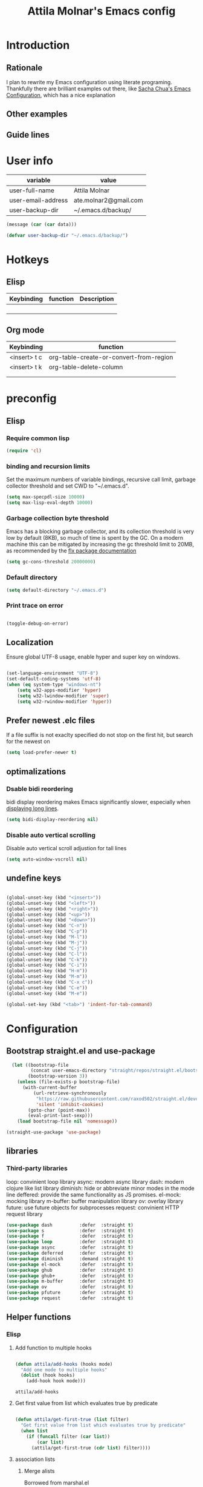 #+TITLE: Attila Molnar's Emacs config
#+OPTIONS: toc:4 h:4
#+STARTUP overview 

* Introduction
** Rationale
I plan to rewrite my Emacs configuration using literate programing. Thankfully there are brilliant examples out there, like [[http://pages.sachachua.com/.emacs.d/Sacha.html#babel-init][Sacha Chua's Emacs Configuration]], which has a nice explanation 
** Other examples
** Guide lines
* User info

#+NAME: user-info
| variable           | value                 |
|--------------------+-----------------------|
| user-full-name     | Attila Molnar         |
| user-email-address | ate.molnar2@gmail.com |
| user-backup-dir    | ~/.emacs.d/backup/    |

#+begin_src emacs-lisp :tangle yes :var data=user-info
	(message (car (car data)))
#+end_src

#+RESULTS:
: user-full-name

#+begin_src emacs-lisp :tangle yes  
  (defvar user-backup-dir "~/.emacs.d/backup/")
#+end_src

#+RESULTS:
: user-backup-dir

* Hotkeys
** Elisp
#+NAME: elisp-mode-hotkeys
| Keybinding | function | Description |
|------------+----------+-------------|
|            |          |             |
|            |          |             |
|            |          |             |
|            |          |             |

** Org mode

#+NAME: org-mode-hotkeys
| Keybinding   | function                                |
|--------------+-----------------------------------------|
| <insert> t c | org-table-create-or-convert-from-region |
| <insert> t k | org-table-delete-column                 |
|              |                                         |
|--------------+-----------------------------------------|
|              |                                         |

* preconfig
** Elisp
*** Require common lisp

#+begin_src emacs-lisp :tangle yes  
    (require 'cl)
#+end_src

*** binding and recursion limits
Set the maximum numbers of variable bindings, recursive call limit, garbage collector threshold and set CWD to "~/.emacs.d".

#+begin_src emacs-lisp :tangle yes 
  (setq max-specpdl-size 10000)
  (setq max-lisp-eval-depth 10000)
#+end_src

*** Garbage collection byte threshold
		 
Emacs has a blocking garbage collector, and its collection threshold is very low by default (8KB), so much of time is spent by the GC. On a modern machine this can be mitigated by increasing the gc threshold limit to 20MB, as recommended by the [[https://github.com/lewang/flx][flx package documentation]]

#+begin_src emacs-lisp :tangle yes  
  (setq gc-cons-threshold 20000000)
#+end_src

*** Default directory

#+begin_src emacs-lisp :tangle yes  
  (setq default-directory "~/.emacs.d")
#+end_src

*** Print trace on error

#+begin_src emacs-lisp :tangle yes  

  (toggle-debug-on-error)

#+end_src

** Localization

Ensure global UTF-8 usage, enable hyper and super key on windows. 

#+begin_src emacs-lisp :tangle yes  

	(set-language-environment "UTF-8")
	(set-default-coding-systems 'utf-8)
	(when (eq system-type "windows-nt")
		(setq w32-apps-modifier 'hyper)
		(setq w32-lwindow-modifier 'super)
		(setq w32-rwindow-modifier 'hyper))

#+end_src

#+RESULTS:

** Prefer newest .elc files

If a file suffix is not exaclty specified do not stop on the first hit, but search for the newest on

#+begin_src emacs-lisp :tangle yes  
(setq load-prefer-newer t)
#+end_src

** optimalizations
*** Dsable bidi reordering
bidi display reordering makes Emacs significantly slower, especially when [[http://emacs.stackexchange.com/questions/598/how-do-i-prevent-extremely-long-lines-making-emacs-slow][displaying long lines]].

#+begin_src emacs-lisp :tangle yes  
  (setq bidi-display-reordering nil)
#+end_src

*** Disable auto vertical scrolling
Disable auto vertical scroll adjustion for tall lines

#+begin_src emacs-lisp :tangle yes  
  (setq auto-window-vscroll nil)
#+end_src

** undefine keys

#+begin_src emacs-lisp :tangle yes  

	(global-unset-key (kbd "<insert>"))
	(global-unset-key (kbd "<left>"))
	(global-unset-key (kbd "<right>"))
	(global-unset-key (kbd "<up>"))
	(global-unset-key (kbd "<down>"))
	(global-unset-key (kbd "C-n"))
	(global-unset-key (kbd "C-p"))
	(global-unset-key (kbd "M-l"))
	(global-unset-key (kbd "M-j"))
	(global-unset-key (kbd "C-j"))
	(global-unset-key (kbd "C-l"))
	(global-unset-key (kbd "C-k"))
	(global-unset-key (kbd "C-i"))
	(global-unset-key (kbd "H-m"))
	(global-unset-key (kbd "M-m"))
	(global-unset-key (kbd "C-x c"))
	(global-unset-key (kbd "C-e"))
	(global-unset-key (kbd "M-e"))

	(global-set-key (kbd "<tab>") 'indent-for-tab-command)

#+end_src

#+RESULTS:

* Configuration
:PROPERTIES:
:CUSTOM_ID: babel-init
:END:      
	<<babel-init>>

** Bootstrap straight.el and use-package

#+begin_src emacs-lisp :tangle yes 
  (let ((bootstrap-file
         (concat user-emacs-directory "straight/repos/straight.el/bootstrap.el"))
        (bootstrap-version 3))
    (unless (file-exists-p bootstrap-file)
      (with-current-buffer
          (url-retrieve-synchronously
           "https://raw.githubusercontent.com/raxod502/straight.el/develop/install.el"
           'silent 'inhibit-cookies)
        (goto-char (point-max))
        (eval-print-last-sexp)))
    (load bootstrap-file nil 'nomessage))

(straight-use-package 'use-package)
#+end_src

#+RESULTS:
: t

** libraries
*** Third-party libraries

loop: convinient loop library
async: modern async library
dash: modern clojure like list library
diminish: hide or abbreviate minor modes in the mode line
deffered: provide the same functionality as JS promises.
el-mock: mocking library
m-buffer: buffer manipulation library
ov: overlay library
future: use future objects for subprocesses
request: convinient HTTP request library

#+begin_src emacs-lisp :tangle yes
  (use-package dash          :defer  :straight t)
  (use-package s             :defer  :straight t)
  (use-package f             :defer  :straight t)
  (use-package loop          :defer  :straight t)
  (use-package async         :defer  :straight t)
  (use-package deferred      :defer  :straight t)
  (use-package diminish      :demand :straight t) 
  (use-package el-mock       :defer  :straight t)
  (use-package ghub          :defer  :straight t)
  (use-package ghub+         :defer  :straight t)
  (use-package m-buffer      :defer  :straight t)
  (use-package ov            :defer  :straight t)
  (use-package pfuture       :defer  :straight t)
  (use-package request       :defer  :straight t)
#+end_src

#+RESULTS:

** Helper functions
*** Elisp
**** Add function to multiple hooks

 #+begin_src emacs-lisp :tangle yes
 
   (defun attila/add-hooks (hooks mode)
     "Add one mode to multiple hooks"
     (dolist (hook hooks)
       (add-hook hook mode)))

 #+end_src

 #+RESULTS:
 : attila/add-hooks

**** Get first value from list which evaluates true by predicate

 #+begin_src emacs-lisp :tangle yes  

   (defun attila/get-first-true (list filter)
     "Get first value from list which evaluates true by predicate"
     (when list
       (if (funcall filter (car list))
           (car list)
         (attila/get-first-true (cdr list) filter))))

 #+end_src

**** association lists
***** Merge alists

Borrowed from marshal.el

#+begin_src emacs-lisp :tangle yes 

	(defun attila/alist-merge (alist1 alist2 &optional append)
		(let ((res alist1))
			(if alist2
					(let* ((pair (car alist2))
								 (x (car pair))
								 (y (cdr pair)))
						(marshal--alist-merge
						 (marshal--alist-add alist1 x y append)
						 (cdr alist2)))
				alist1)))

#+end_src

#+RESULTS:
: attila/alist-merge

*** UX
**** Smart line beginnig
#+begin_src emacs-lisp :tangle yes  
  (defun attila-smart-move-beginning-of-line (arg)
    "Move point back to indentation of beginning of line.

  Move point to the first non-whitespace character on this line.
  If point is already there, move to the beginning of the line.
  Effectively toggle between the first non-whitespace character and
  the beginning of the line.

  If ARG is not nil or 1, move forward ARG - 1 lines first.  If
  point reaches the beginning or end of the buffer, stop there."
    (interactive "^p")
    (setq arg (or arg 1))

    ;; Move lines first
    (when (/= arg 1)
      (let ((line-move-visual nil))
        (forward-line (1- arg))))

    (let ((orig-point (point)))
      (back-to-indentation)
      (when (= orig-point (point))
        (move-beginning-of-line 1))))
#+end_src

**** Smart rename

Rename buffer or file and buffer if it is already saved.

#+begin_src emacs-lisp :tangle yes

	(defun attila/smart-rename-buffer-file (new-name)
		"Renames both current buffer and file (if saved) it's visiting to NEW-NAME."
		(interactive (list (read-string "New Name: " (buffer-name))))
		(let ((name (buffer-name))
					(filename (buffer-file-name)))
			(if (get-buffer new-name)
					(message "A buffer named '%s' already exists!" new-name)
				(progn
					(when (file-exists-p filename)
						(rename-file filename new-name 1))
					(rename-buffer new-name)
					(set-visited-file-name new-name)
					(set-buffer-modified-p nil)))))

#+end_src

#+RESULTS:
: attila/smart-rename-buffer-file

**** Cut lines

#+begin_src emacs-lisp :tangle yes

	(defun attila/line-cut (prefix-arg)
		"Cut active line"
		(interactive (list current-prefix-arg))
		(let ((line-num (if prefix-arg prefix-arg 1))
					(counter 0))
			(while (< counter line-num)
				(setq counter (+ 1 counter))
				(kill-region (line-beginning-position) (line-end-position))
				(delete-forward-char 1 nil))))


	(global-set-key (kbd "<insert> l d") 'attila/line-cut)


	(defun my/test (prefix-arg)
		(interactive (list current-prefix-arg))
		(message prefix-arg))


	;;;
	;;;
	;;
	;;

#+end_src
**** Multiply line above/below

#+begin_src emacs-lisp :tangle yes

		(defun attila/line-duplicate-below ()
			"Duplicate active line"
			(interactive)
			;; insertion = newline + active line
			(let ((insertion (concat "\n" (buffer-substring (line-beginning-position) (line-end-position)))))
				(end-of-line)
				(insert insertion)
				;; Indent (tab) command in certain modes with automatic indention will lead to right identation
				;; Doing it at the end of the line will not cause any harm in others modes, expect in the ones
				;; where multiple identation levels carry differen meanings (python, yaml etc...)
				;; which is still a TODO task;
				(end-of-line)
				(indent-for-tab-command)))

		(defun attila/line-duplicate-above ()
			"Duplicate active line above"
			(interactive)
			;; insertion = newline + active line
			(let ((insertion (concat (buffer-substring (line-beginning-position) (line-end-position)))))
				(beginning-of-line)
				(insert "\n")
				(forward-line -1)
				(insert insertion)
				;; Indent (tab) command in certain modes with automatic indention will lead to right identation
				;; Doing it at the end of the line will not cause any harm in others modes, expect in the ones
				;; where multiple identation levels carry differen meanings (python, yaml etc...)
				;; which is still a TODO task;
				(end-of-line)
				(indent-for-tab-command)))

#+end_src
** Appearance
*** Layout

#+begin_src emacs-lisp :tangle yes
(tool-bar-mode -1)
(menu-bar-mode -1)
(scroll-bar-mode -1)
#+end_src

*** Theme and font
#+begin_src emacs-lisp :tangle yes
  (use-package monokai-theme
    :demand t
    :straight t)

(when (window-system)
		(set-default-font "Fira Code"))
#+end_src

#+RESULTS:
		
*** Parenthesis

Highlight parentheses at point and its pair. Use rainbow colors for the different nesting levels of parenthesis.

#+begin_src emacs-lisp :tangle yes 
(show-paren-mode 1)

(use-package rainbow-delimiters
  :straight t
	:config
	;; Enable it in all programing modes
	(add-hook 'prog-mode-hook 'rainbow-delimiters-mode)
	;; Set colors to travel through the VIS spectrum from red to blue
	'(rainbow-delimiters-depth-1-face ((t (:foreground "light slate blue"))))
	'(rainbow-delimiters-depth-2-face ((t (:foreground "cyan"))))
	'(rainbow-delimiters-depth-3-face ((t (:foreground "lime green"))))
	'(rainbow-delimiters-depth-4-face ((t (:foreground "yellow green"))))
	'(rainbow-delimiters-depth-5-face ((t (:foreground "yellow"))))
	'(rainbow-delimiters-depth-6-face ((t (:foreground "goldenrod"))))
	'(rainbow-delimiters-depth-7-face ((t (:foreground "dark orange"))))
	'(rainbow-delimiters-depth-8-face ((t (:foreground "orange red"))))
	'(rainbow-delimiters-depth-9-face ((t (:foreground "red2")))))
#+end_src

*** Colorize strings, which represent colors

#+begin_src emacs-lisp :tangle yes  
  (use-package rainbow-mode
    :demand t
    :straight t
    :config
    (attila/add-hooks
     '(stylus-mode-hook
       less-css-mode-hook
       css-mode-hook)
     (lambda () (rainbow-mode))))
#+end_src

#+RESULTS:
: t

*** Colorize compilation buffer

#+begin_src emacs-lisp :tangle yes 
(require 'ansi-color)

(defun colorize-compilation-buffer ()
	(toggle-read-only)
	(ansi-color-apply-on-region compilation-filter-start (point))
	(toggle-read-only))

(add-hook 'compilation-filter-hook 'colorize-compilation-buffer)
#+end_src

*** Highlight point on window scroll

#+begin_src emacs-lisp :tangle yes  

  (use-package beacon
    :straight t
    :demand t
    :config
    (beacon-mode 1)
    (setq beacon-blink-duration 0.05)
    (setq beacon-color "#a6e22e")
    (setq beacon-blink-when-window-scrolls nil))

#+end_src

#+RESULTS:
: t

*** Highlight  page intersection on scrolling

#+begin_src emacs-lisp :tangle yes  

  (use-package highlight-context-line
    :straight t
    :config
    (highlight-context-line-mode))

#+end_src

*** Smooth scrolling

#+begin_src emacs-lisp :tangle yes

	(use-package sublimity
		:straight t
		:config
		(require 'sublimity-scroll)
		(sublimity-mode 1))

#+end_src
*** Visual line wrapping 

#+begin_src emacs-lisp :tangle yes  

  (attila/add-hooks
   '(Man-mode-hook
     org-mode-hook
     markdown-mode-hook)
   (lambda ()
     (visual-line-mode)))  

#+end_src

#+RESULTS:

*** Indentation adaptive visal line wraping

#+begin_src emacs-lisp :tangle yes  

	(use-package adaptive-wrap
		:straight t
		:diminish adaptive-wrap-prefix-mode
		:defer t
		:init
		(attila/add-hooks
		 '(prog-mode-hook
			 text-mode-hook)
		 'my-adaptive-wrap-autoload)
		:commands
		my-adaptive-wrap-autoload
		:config
		(defun my-adaptive-wrap-autoload ()
			(adaptive-wrap-prefix-mode t)))

#+end_src

#+RESULTS:
: t

** Behavior
*** Store costumization in a separate file

Much better than tainting the =init.el= file.

#+begin_src emacs-lisp :tangle yes

	(setq custom-file "~/.emacs.d/custom-options.el")

#+end_src

#+RESULTS:
: ~/.emacs.d/custom-options.el

*** Universal argument

#+begin_src emacs-lisp :tangle yes

	(define-key global-map (kbd "H-n") 'universal-argument)
	(define-key universal-argument-map (kbd "C-u") nil)
	(define-key universal-argument-map (kbd "H-n") 'universal-argument-more)
	(define-key global-map (kbd "C-u") 'kill-whole-line)
	(eval-after-load 'evil-maps
		'(progn
			 (define-key evil-motion-state-map (kbd "H-n") nil)
			 (define-key evil-motion-state-map (kbd "C-u") 'evil-scroll-up)))

#+end_src
*** Helm
**** Helm core
#+begin_src emacs-lisp :tangle yes  

	(use-package helm
		:straight t
		:diminish helm-mode
		:config
		(require 'helm-config)
		(require 'helm-sys)
		(setq enable-recursive-minibuffers t)
		;; make helm adapt to my choices
		(helm-adaptive-mode)
		;; Make helm use the active window for interaction
		(setq
		 ;; Open helm buffer in current winsow
		 helm-split-window-in-side-p           t
		 ;; cylcle throught helm results
		 helm-move-to-line-cycle-in-source     t
		 ;; search for library in `require' and `declare-function' sexp.
		 helm-ff-search-library-in-sexp        t
																					; scroll 8 lines other window using M-<next>/M-<prior>
		 helm-scroll-amount                    8
		 ;; simultanusly displayed candiate limit
		 helm-candidate-number-limit 100
		 ;; delay to update candidate list 
		 helm-input-idle-delay 0.1
		 ;; Use the recent file, when finding files
		 helm-ff-file-name-history-use-recentf t)
		(helm-mode 1)

		;; Use helm for file finding
		(global-unset-key (kbd "C-x C-f"))
		;; make sure C-h is no longer a prefix key inside a helm buffer
		(define-key helm-map (kbd "C-h") nil)
		:bind
		(
		 ("<insert> x f" . helm-find-files)
		 ("<insert> x d" . dired)
		 ("<insert> b b" . switch-to-buffer)
		 ;; Use helm for command prompt
		 ("M-x" . helm-M-x)
		 ("<insert> <insert>" . helm-M-x)
		 ;; Use helm-buffers-list instead of default helm buffer lister
		 ("s-x b" . helm-buffers-list)
		 ;; get the list of the bookmarks (C-x r m for saving bookmarks)
		 ("C-c p j" . helm-bookmarks)
		 ;; More easier way to acces Emacs's internal "clipboard"
		 ("<insert> i h" . helm-show-kill-ring) ;; as clipboard history
		 ;; Use helm with isearch
		 ("<insert> s s" . helm-occur)
		 ;; resume to previous search
		 ("<insert> s r" . helm-resume)
		 ;; Show kill-ring
		 ("<insert> i h" . helm-show-kill-ring)
		 ;; helm-ls-git
		 ("C-<f6>" . helm-browse-project)
		 ;; helm imenu
		 ("<insert> s i" . helm-imenu)
		 ;; helm-c-source-yasnippet
		 ("<insert> e e" . helm-yas-complete)
		 ("<insert> e f" . helm-yas-visit-snippet-file)
		 ("<insert> e r" . helm-yas-create-snippet-on-region)
		 ;; helm top
		 ("<insert> 2 t o" . helm-top)
		 ("C-x c C-t" . helm-tramp )
		 ;; helm locate
		 ("<insert> s l" . helm-locate)
		 ;; show killring
		 ("<insert> q" . helm-show-kill-ring)
		 ;; helm help
		 ("<insert> h w" . helm-man-woman)
		 ("<insert> h i e" . helm-info-elisp)
		 ("<insert> h i m" . helm-info-magit)
		 ("<insert> h i z" . helm-info-zsh)
		 ("<insert> h e a" . helm-apropos)
		 ("<insert> h e f" . describe-function)
		 ("<insert> h e k" . describe-key-briefly)
		 ("<insert> h e m" . describe-mode)
		 ;; ??? 
		 ("<C-kp-4>" . sm/toggle-showcss)
		 ("<insert> i c" . helm-colors))
		:bind
		(:map helm-map
					("<insert> j j" . helm-select-action)
					("<insert> r" . helm-ff-run-find-file-as-root)
					("<insert> d d" . dired-find-file)
					("<insert> d o" . dired-find-file) 
					("C-k" . helm-next-line) 
					("C-i" . helm-previous-line)
					("C-j" . helm-execute-persistent-action)
					)
		(:map helm-find-files-map
					("C-j" . helm-find-files-up-one-level)
					("C-l" . helm-execute-persistent-action))
		(:map helm-top-map
					("<insert> j c" . helm-top-run-sort-by-cpu)
					("<insert> j m" . helm-top-run-sort-by-mem)
					("<insert> j k" . 'helm-top-run-sort-by-com)
					("<insert> j u" . 'helm-top-run-sort-by-user)
					))

#+end_src

#+RESULTS:
: helm-top-run-sort-by-user

**** Helm projectile

#+begin_src emacs-lisp :tangle yes  

  (use-package projectile
    :straight t
    :diminish projectile-mode "pro"
    :config
    (use-package helm-projectile
      :straight t
      :config
      (helm-projectile-on))
    (projectile-global-mode)
    (setq projectile-globally-ignored-directories
          (append '(
                    "out"
                    "target"
                    "venv"
                    "node_modules"
                    ) ))
    (setq projectile-known-projects-file "~/.emacs.d/projectile-bookmarks.eld")
    (setq projectile-enable-caching t)
    (use-package helm-ag :straight t)
    :bind
    ("<insert> p p" . helm-projectile-switch-project)
    ("<insert> p +" . projectile-add-known-project)
    ("<insert> p -" . projectile-remove-known-project)
    ("<insert> p f" . helm-projectile-find-file)
    ("<insert> p b" . helm-projectile-switch-to-buffer)
    ("<insert> p i" . projectile-invalidate-cache)
    ;; Extreamly fast mehotd search in all recent project files.
    ("<insert> p a" . helm-projectile-ag)
    ("<insert> s p" . helm-projectile-ag)
    ("<insert> x p" . projectile-save-project-buffers)
    ;; Very slow, when many project is present.
    ("<insert> p g" . helm-projectile-find-file-in-known-projects)
    ;; Project level replace, what can go wrong?
    ("<insert> p r t" . projectile-replace)
    ("<insert> p r r" . projectile-replace-regexp))

#+end_src

#+RESULTS:
: projectile-replace-regexp

**** helm swoop

*** GUI interaction
**** Basic control

#+begin_src emacs-lisp :tangle yes

  (global-set-key (kbd "<insert> <escape>") 'save-buffers-kill-terminal)
  (global-set-key (kbd "<insert> x x") 'save-buffer)

#+end_src
**** Prevent backgrounding

#+begin_src emacs-lisp :tangle yes

  (when (display-graphic-p)
    (progn
      (global-unset-key (kbd "C-z"))
      (global-unset-key (kbd "C-x C-z"))))  

#+end_src

**** buffer operations

#+begin_src emacs-lisp :tangle yes

	(global-set-key (kbd "<insert> b K") 'kill-matching-buffers)
	(global-set-key (kbd "<insert> b r") 'attila/smart-rename-buffer-file)
	(global-set-key (kbd "<insert> r t") 'query-replace)
	(global-set-key (kbd "<insert> b k") 'kill-buffer)
	(global-set-key (kbd "<insert> x a") 'save-some-buffers)
	(global-set-key (kbd "<insert> x o") 'find-file-read-only)
	(global-set-key (kbd "<insert> <escape>") 'save-buffers-kill-terminal)
	(global-set-key (kbd "<insert> x x") 'save-buffer)
	(global-set-key (kbd "<insert> SPC SPC") 'set-mark-command)

#+end_src

#+RESULTS:
: set-mark-command

*** Navigation
**** Switch&rotate windows, switch frames
#+begin_src emacs-lisp :tangle yes  

  (defun rotate-windows (arg)
    "Rotate your windows; use the prefix argument to rotate the other direction"
    (interactive "P")
    (if (not (> (count-windows) 1))
        (message "You can't rotate a single window!")
      (let* ((rotate-times (prefix-numeric-value arg))
             (direction (if (or (< rotate-times 0) (equal arg '(4)))
                            'reverse 'identity)))
        (dotimes (_ (abs rotate-times))
          (dotimes (i (- (count-windows) 1))
            (let* ((w1 (elt (funcall direction (window-list)) i))
                   (w2 (elt (funcall direction (window-list)) (+ i 1)))
                   (b1 (window-buffer w1))
                   (b2 (window-buffer w2))
                   (s1 (window-start w1))
                   (s2 (window-start w2))
                   (p1 (window-point w1))
                   (p2 (window-point w2)))
              (set-window-buffer-start-and-point w1 b2 s2 p2)
              (set-window-buffer-start-and-point w2 b1 s1 p1)))))))

  (global-set-key (kbd "M-o") 'rotate-windows)
  (global-set-key (kbd "H-o") 'other-window)
  (global-set-key (kbd "C-o") 'other-frame)

#+end_src

**** Move chars and lines
		 
#+begin_src emacs-lisp :tangle yes  
  (global-set-key (kbd "H-j") 'backward-char)
  (global-set-key (kbd "H-l") 'forward-char)
  (global-set-key (kbd "H-k") 'next-line)
  (global-set-key (kbd "H-i") 'previous-line)
#+end_src

**** Scroll up/down move subwords

#+begin_src emacs-lisp :tangle  yes

  (global-set-key (kbd "M-i") 'scroll-down-command)
  (global-set-key (kbd "M-k") 'scroll-up-command)
  (global-set-key (kbd "M-l") 'forward-word)
  (global-set-key (kbd "M-j") 'backward-word)

#+end_src

**** subword jumps

#+begin_src emacs-lisp :tangle yes  
  (attila/add-hooks
   '(js-mode-hook
     clojure-mode-hook
     python-mode-hook
     java-mode-hook
     c-mode-hook
     haskell-mode-hook
     jade-mode-hook
     elm-mode-hook
     julia-mode-hook
     stylus-mode-hook)
   'subword-mode)
#+end_src

**** Beginning of line and buffer

#+begin_src emacs-lisp :tangle yes
	(global-set-key (kbd "H-M-j") 'attila-smart-move-beginning-of-line)
	(global-set-key (kbd "H-M-l") 'move-end-of-line)
	(global-set-key (kbd "C-i") 'beginning-of-buffer)
	(global-set-key (kbd "C-k") 'end-of-buffer)
#+end_src

#+RESULTS:
: end-of-buffer

**** Jump to char char-pair or line

I use key-chords to invoke avy functions

#+begin_src emacs-lisp :tangle yes

  (use-package avy
    :straight t
    :config
    (avy-setup-default))

#+end_src

**** Go back and forth changed regions

#+begin_src emacs-lisp :tangle yes

  (use-package goto-chg
    :straight t
    :bind
    (("C-u" . goto-last-change)
     ("C-S-u" . goto-last-change-reverse)))

#+end_src

**** Forward/backward sexp and sentences

#+begin_src emacs-lisp :tangle yes 

	(global-set-key (kbd "H-'") 'forward-sexp)
	(global-set-key (kbd "H-;") 'backward-sexp)
	(global-set-key (kbd "M-'") 'forward-sentence)
	(global-set-key (kbd "M-;") 'backward-sentence)

#+end_src

#+RESULTS:
: backward-sentence

**** Forward/backward sentence

#+begin_src emacs-lisp :tangle yes  

	(global-set-key (kbd "H-M-;") 'backward-sentence)
  (global-set-key (kbd "H-M-'") 'forward-sentence)

#+end_src

#+RESULTS:
: forward-sentence

*** key chords

#+begin_src emacs-lisp :tangle yes  

  (use-package key-chord
    :straight t
    :init 
    (add-hook 'after-init-hook
              (lambda () (key-chord-mode t)))
    :config
    (require 'key-chord)
    (setq key-chord-two-keys-delay 0.08)
    (setq key-chord-one-key-delay 0.08)
    (key-chord-define-global "jf" 'avy-goto-char)
    (key-chord-define-global "jd" 'avy-goto-char-2)
    (key-chord-define-global "jg" 'avy-goto-line)
    (key-chord-define-global "kd" 'kill-word)
    (key-chord-define-global "kf" 'backward-kill-word))

#+end_src

#+RESULTS:
: t

*** Selection

Bindings defined with hydra

#+begin_src emacs-lisp :tangle yes

	(use-package expand-region
	 :straight t)

#+end_src
*** Show function synopsis with eldoc

Allow eldoc to show function synopsis in the echo area in multiple line if needed.

#+begin_src emacs-lisp :tangle yes  

  (use-package eldoc
    :straight t
    :defer t
    :diminish eldoc-mode
    :init
    (attila/add-hooks
     '(emacs-lisp-mode-hook)
     'turn-on-eldoc-mode)
    :config
    (setq eldoc-echo-area-use-multiline-p t))
    

#+end_src

#+RESULTS:
: t

*** Editor server

Run Emacs as a server and connect to it with =emacsclient= from the CLI.

#+begin_src emacs-lisp :tangle yes

  (require 'server)
  (unless (server-running-p)
    (cond
     ((eq system-type 'windows-nt)
      (setq server-auth-dir "~\\.emacs.d\\server\\"))
     ((eq system-type 'gnu/linux)
      (setq server-auth-dir "~/.emacs.d/server/")))
    (setq server-name "emacs-server-file")
    (server-start))

#+end_src

*** Centralized backup and autoclean backup dir

Make emacs to write backup and auto-save files in a [[https://www.emacswiki.org/emacs/BackupDirectory][specific directory]] instead of messing up the project file trees. 

#+begin_src emacs-lisp :tangle yes

  (setq backup-directory-alist
        `((".*" . ,user-backup-dir)))
  (setq auto-save-file-name-transforms
        `((".*" ,user-backup-dir t)))

#+end_src

#+RESULTS:
| .* | /tmp/ | t |

Delete backup files older then a week

#+begin_src emacs-lisp :tangle yes  

  (let ((week (* 60 60 24 7))
        (current (float-time (current-time))))
    (dolist (file (directory-files user-backup-dir t))
      (when (and (backup-file-name-p file)
                 (> (- current (float-time (fifth (file-attributes file))))
                    week))
        (message "%s" file)
        (delete-file file))))

#+end_src

#+RESULTS:

*** Make scripts executable after save

#+begin_src emacs-lisp :tangle yes

  (add-hook 'after-save-hook
          'executable-make-buffer-file-executable-if-script-p)


#+end_src

*** Respect  .editorconfig gile

#+begin_src emacs-lisp :tangle yes
  (use-package editorconfig
    :straight t
    :diminish editorconfig-mode
    :config
    (editorconfig-mode 1))
#+end_src

** Editing
*** Hydra

#+begin_src emacs-lisp :tangle yes

	(use-package hydra
		:straight t
		:config
		;; hint int the echo area
		(setq hydra-is-helpful t)
		;; Use dedicated hinting window
		(setq hydra-lv t)
		;; Separate hinter and echo area
		(setq lv-use-separator t)
		(defhydra hydra-zoom (global-map "<f2>")
		"zoom"
		("g" text-scale-increase "in")
		("l" text-scale-decrease "out"))

		(defun hydra-edit/pre ()
			(set-cursor-color "#60E896"))

		(defun hydra-edit/post ()
			(set-cursor-color "#FFFFFF"))

		(defun hydra-seek/pre ()
			(set-cursor-color "#E52B50"))

		(defun hydra-seek/post ()
			(set-cursor-color "#FFFFFF"))

		(defhydra hydra-zoom
			(global-map "<insert> ;"
									:color pink
									:pre hydra-edit/pre
									:post hydra-edit/post)
			"hydra-edit"

			("q" nil))

		(defun hydra-seek/pre ()
			(set-cursor-color "#E52B50"))

		(defun hydra-seek/post ()
			(set-cursor-color "#FFFFFF"))

		(defhydra hydra-zoom
			(global-map "<insert> SPC"
									:color pink
									:pre hydra-seek/pre
									:post hydra-seek/post)
			"hydra-seek"
			("w" kill-ring-save "copy" :color blue)
			("SPC" set-mark-command "mark")
			("s s" helm-occur "search")
			("s m m" helm-rifle-current-buffer)
			("s p" helm-projectile-ag "p-search")
			("s l" helm-locate "l-search")
			("s r" helm-resume "ffind")
			("x f" helm-find-files "ffind")
			("f" avy-goto-char "j1")
			("d" avy-goto-char-2 "j2")
			("g" avy-goto-line)
			("p p" helm-projectile-switch-project)
			("p f" helm-projectile-find-file)
			;; scroll
			("i" scroll-down-command)
			("k" scroll-up-command)
			;; Select
			("]" er/expand-region)
			("[" er/contract-region)
			("q" nil)
			;; Editing
			("l k" attila/line-cut)
			("l d" end-of-line)
			("l a" attila-smart-move-beginning-of-line)

			;; git
			("v v" magit-status)))

#+end_src

#+RESULTS:
: t

*** Use spaces instead of tabs

Elpy prefers spaces over tabs so do I. =tab-stop-list= is a fallback when =indent relative= does not find the next tab stop

#+begin_src emacs-lisp :tangle yes

  (setq-default indent-tabs-mode-mode nil)
  (setq-default tab-width 2)
  (setq tab-stop-list (number-sequence tab-width 120 tab-width))
  (defvaralias 'c-basic-offset 'tab-width)
  (defvaralias 'cperl-indent-level 'tab-width)

#+end_src

*** Perl style regex for replace

#+begin_src emacs-lisp :tangle yes

	(use-package visual-regexp
    :straight t
		:config
		(use-package visual-regexp-steroids
			:bind
			("<insert> r r" . vr/replace)))

	;; switch re builder syntax `string` instead of `read`, since it is more convinient
	;; source: https://www.masteringemacs.org/article/re-builder-interactive-regexp-builder
	(setq reb-re-syntax 'string)


#+end_src

#+RESULTS:
: string

*** Undo tree

#+begin_src emacs-lisp :tangle yes  

  (use-package undo-tree
    :straight t
    :diminish undo-tree-mode
    :config
    (global-undo-tree-mode)
    :bind
    (("H-u" . undo-tree-undo)
     ("M-u" . undo-tree-redo)
     ("<insert> u" . undo-tree-visualize)))

#+end_src

*** Multiple cursors

#+begin_src emacs-lisp :tangle yes  
  (use-package multiple-cursors
    :straight t
    :bind
    (( "H-m" . mc/mark-next-like-this)
     ( "M-m" . mc/mark-previous-like-this)
     ( "C-M-m" . mc/mark-all-like-this)))
#+end_src

*** Preserve point position relative to the window.

#+begin_src emacs-lisp :tangle yes
(setq scroll-preserve-screen-position t)
#+end_src

*** Ask for "y" or "n" for saving

#+begin_src emacs-lisp :tangle yes  
  (fset 'yes-or-no-p 'y-or-n-p)
#+end_src

*** Parenthesevs
**** Kill sexp when point is at ( or )

#+begin_src emacs-lisp :tangle yes 

	(use-package smartparens
		:straight t 
		:defer 2
		:init
		(defun attila-sp-kill-sexp ()
			(interactive)
			(cond ((= (char-after) ?\( )
						 (call-interactively 'sp-kill-sexp))
						((= (char-before) ?\) )
						 (call-interactively 'sp-backward-kill-sexp)))
			)
		:config
		;; Sane defaults for smartparens, like do not double ' for lisp dialects
		(require 'smartparens-config)
		(smartparens-global-mode t)
		:bind
		(("<insert> k (" . attila-sp-kill-sexp)))
#+end_src

#+RESULTS:
: t

*** Autocompletion with company
#+begin_src emacs-lisp :tangle yes  

	(use-package company
		:straight t
		:defer t
		:diminish company-mode "comp"
		:init
		(add-hook 'after-init-hook 'global-company-mode)
		:config
		;; dabbrev should not downcase it completions
		(setq company-dabbrev-downcase nil)
		;; dabbrev by default only looks for
		(setq company-dabbrev-char-regexp "[a-zA-Z0-9._]")
		:bind
		(:map company-active-map
					("H-i" . 'company-select-previous)
					("H-k" . 'company-select-next)))

#+end_src

#+RESULTS:
: company-select-next

*** Yasnippet

**** Data

#+begin_src emacs-lisp :tangle yes  
	(defvar my/yas-data-og-types '("website"
																"article"
																"book"
																"music.song"
																"music.album"
																"music.playlist"
																"music.radio_station"
																"video.movie"
																"video.episode"
																"video.tv_show"
																))

	(defvar my/yas-authors '("Analogika Kft."
													 "Analogika Ltd."
													 "Hacker Space Pécs"
													 "Attila V. Molnár"))
#+end_src

**** Core

#+begin_src emacs-lisp :tangle yes  
	(use-package yasnippet
    :straight t
		:config
		(yas-global-mode 1)
		(setq yas-snippet-dirs
		'("~/.emacs.d/snippets/"))

		;; keybinding for navigating between yas fields are only used inside of a snippet,
		;; outside they would be useless so I made functions, which navigate inside a snippet
		;; However outside navigate between symbolic expression
		(defun my/yas-next-field-or-forward-sexp ()
			"Try to jump to next yas field if not in a snippet jump forward a symbolic expression"
			(interactive)
			(condition-case err
		(yas-next-field)
				(error
				 (call-interactively 'attila-smart-move-beginning-of-line))))

		(defun my/yas-previous-field-or-backward-sexp ()
			"Try to jump to next yas field if not in a snippet jump forward a symbolic expression"
			(interactive)
			(condition-case err
		(yas-prev-field)
				(error
				 (call-interactively 'move-end-of-line))))

		(define-key yas-minor-mode-map (kbd "C-j") 'my/yas-next-field-or-forward-sexp)
		(define-key yas-minor-mode-map (kbd "C-l") 'my/yas-previous-field-or-backward-sexp)
		(define-key yas-minor-mode-map (kbd "<tab>") nil)
		(define-key yas-minor-mode-map (kbd "TAB") nil)
		(define-key yas-minor-mode-map (kbd "M-e") 'yas/expand)
		:bind
		(:map snippet-mode-map
					("<insert> j t" . 'yas-tryout-snippet)))
#+end_src

#+RESULTS:
: yas-tryout-snippet

*** Smart insertions
**** TODO Path insertion

*** Line editing
**** Duplicate line above/below

#+begin_src emacs-lisp :tangle yes

	(global-set-key (kbd "<insert> l i") 'attila/line-duplicate-above)
	(global-set-key (kbd "<insert> l k") 'attila/line-duplicate-below)
#+end_src

#+RESULTS:
: attila/line-duplicate-below

** Tools
*** Version control

#+begin_src emacs-lisp :tangle yes  

	(use-package magit
		:straight t
		:config
		(defun my/magit-display-noselect-toggle ()
		"Display magit buffer but do not select window"
		(interactive)(if (equal magit-display-buffer-noselect nil)
				 (setq magit-display-buffer-noselect t) (setq magit-display-buffer-noselect nil)))
		:bind
		(("<insert> v v" . magit-status)
		 ("<insert> v l" . magit-log-buffer-file)
		 ("<insert> v i" . magit-init)
		 ("<insert> v c" . magit-clone)
		 ("<insert> v f" . magit-find-file)
		 ("<insert> v b" . magit-branch-popup)
		 ("<insert> v p" . magit-push-popup)
		 )
		:bind
		(:map magit-log-mode-map
					("s-<f3>" . magit-display-noselect-toggle)))

#+end_src

#+RESULTS:
: magit-display-noselect-toggle

** Information gathering
*** Default browser

#+begin_src emacs-lisp :tangle yes  

  (setq gnus-button-url 'browse-url-generic
        browse-url-browser-function gnus-button-url
        browse-url-generic-program
        (attila/get-first-true
         '("chromium" "vivaldi" "google-chrome-stable" "firefox")
         (function (lambda (command)
                     (if (executable-find command)
                         command
                       nil)))))

#+end_src

*** man

Break lines when displaying man pages.

#+begin_src emacs-lisp :tangle yes  

  (use-package man :straight t)

#+end_src

*** info pages

#+begin_src emacs-lisp :tangle yes  

  (use-package info-buffer
    :straight t
    :defer 4
    :bind (("<insert> h i" . info-buffer)))

#+end_src

*** Hotkey info
**** Hotkey hinting

 #+begin_src emacs-lisp :tangle yes  


	 (use-package guide-key
		 :straight t
		 :diminish guide-key-mode
		 :config
		 (setq guide-key/guide-key-sequence t)
		 (setq guide-key/recursive-key-sequence-flag t)
		 (setq guide-key/idle-delay 0.5)
		 (guide-key-mode 1))

 #+end_src

 #+RESULTS:
 : t

**** Hotkey exploration

#+begin_src emacs-lisp :tangle yes

	(use-package helm-descbinds
		:straight t
		:diminish helm-descbinds-mode)

#+end_src
** Programing
*** Elisp
**** Evaluation
#+begin_src emacs-lisp :tangle yes  

	(defun attila/lisp-eval-region-or-buffer ()
		"Eval region if selected, otherwise eval the buffer"
		(interactive)
		(if (use-region-p)
				(call-interactively 'eval-region)
			(call-interactively 'eval-buffer)))

	(define-key lisp-mode-map (kbd "<insert> j e") 'attila/lisp-eval-region-or-buffer)
	(define-key emacs-lisp-mode-map (kbd "<insert> j e r") 'attila/lisp-eval-region-or-buffer)

#+end_src

#+RESULTS:

**** Edebug

#+begin_src emacs-lisp :tangle yes  

	(define-key emacs-lisp-mode-map (kbd "<insert> d f") 'edebug-defun)
	(define-key lisp-mode-map (kbd "<insert> d f") 'edebug-defun)
	(define-key lisp-mode-map (kbd "<insert> d i") 'edebug-mode)
	(define-key emacs-lisp-mode-map (kbd "<insert> d i") 'edebug-mode)

#+end_src

#+RESULTS:
: edebug-stop

*** Org mode
**** Installation workaround

Recent org mode cannot install org-mode directly, because it needs costum build with make. This solution was borrowed from [[https:github.com/raxod502/straight.el#installing-org-with-straightel][here]].

#+begin_src emacs-lisp :tangle yes

  (require 'subr-x)
  (straight-use-package 'git)

  (defun org-git-version ()
    "The Git version of org-mode.
  Inserted by installing org-mode or when a release is made."
    (require 'git)
    (let ((git-repo (expand-file-name
                     "straight/repos/org/" user-emacs-directory)))
      (string-trim
       (git-run "describe"
                "--match=release\*"
                "--abbrev=6"
                "HEAD"))))

  (defun org-release ()
    "The release version of org-mode.
  Inserted by installing org-mode or when a release is made."
    (require 'git)
    (let ((git-repo (expand-file-name
                     "straight/repos/org/" user-emacs-directory)))
      (string-trim
       (string-remove-prefix
        "release_"
        (git-run "describe"
                 "--match=release\*"
                 "--abbrev=0"
                 "HEAD")))))

  (provide 'org-version)

  (straight-use-package 'org) ;; or org-plus-contrib if desired  

#+end_src

**** Orgs headline search with org-rifle

#+begin_src emacs-lisp :tangle yes  

	(use-package helm-org-rifle
		:straight t
		:demand t
		:bind
		(:map org-mode-map
					("<insert> s m m" . helm-org-rifle-current-buffer)))
#+end_src

#+RESULTS:
: helm-org-rifle-current-buffer

**** Org tangle source code

#+begin_src emacs-lisp :tangle yes  

	(define-key org-mode-map (kbd "<insert> j e t") 'org-babel-tangle)

#+end_src

#+RESULTS:
: org-babel-tangle

*** Web
**** Web mode for HTML and CSS

#+begin_src emacs-lisp :tangle yes

	(use-package web-mode
		:straight t
		:defer t
		:init
		(add-to-list 'auto-mode-alist '("\\.phtml\\'" . web-mode))
		(add-to-list 'auto-mode-alist '("\\.tpl\\.php\\'" . web-mode))
		(add-to-list 'auto-mode-alist '("\\.[agj]sp\\'" . web-mode))
		(add-to-list 'auto-mode-alist '("\\.as[cp]x\\'" . web-mode))
		(add-to-list 'auto-mode-alist '("\\.erb\\'" . web-mode))
		(add-to-list 'auto-mode-alist '("\\.mustache\\'" . web-mode))
		(add-to-list 'auto-mode-alist '("\\.djhtml\\'" . web-mode))
		(add-to-list 'auto-mode-alist '("\\.html\\'" . web-mode))
		(add-to-list 'auto-mode-alist '("\\.css\\'" . web-mode))
		(add-to-list 'auto-mode-alist '("\\.svg\\'" . xml-mode))
		(add-to-list 'auto-mode-alist '("\\.liq\\'" . liquidsoap-mode))
    
    ;; Becuase of some weird bug concatanation does not work.
		;; (setq auto-mode-alist (-concat
		;; 											 '(("\\.phtml\\'" . web-mode)
		;; 												 ("\\.tpl\\.php\\'" . web-mode)
		;; 												 ("\\.[agj]sp\\'" . web-mode)
		;; 												 ("\\.as[cp]x\\'" . web-mode)
		;; 												 ("\\.erb\\'" . web-mode)
		;; 												 ("\\.mustache\\'" . web-mode)
		;; 												 ("\\.djhtml\\'" . web-mode)
		;; 												 ("\\.html\\'" . web-mode)
		;; 												 ("\\.css\\'" . web-mode)
		;; 												 ("\\.svg\\'" . web-mode)
		;; 												 ("\\.liq\\'" . web-mode))
		;; 											 'auto-mode-alist))
		:config

		(add-hook 'web-mode-hook
							(lambda ()
								(setq-local company-backends
														(append '((company-css
																			 :separate
																			 company-web-html
																			 :separate
																			 company-dabbrev))))))
		;; turn on pair tag highlight for html
		(web-mode-toggle-current-element-highlight)
		(setq web-mode-markup-indent-offset 2)
		(setq web-mode-code-indent-offset 2)
		(add-hook 'web-mode-hook (lambda ()
															 (set (make-local-variable 'company-backends) '(company-web-html))
															 (company-mode t)
															 (emmet-mode t)))
		;;web-mode snippets
		(setq web-mode-extra-snippets
					'(("djhtml" . (("toto" . ("<% toto | %>\n\n<% end %>"))))
						("php" . (("dowhile" . ("<?php do { ?>\n\n<?php } while (|); ?>"))
											("debug" . ("<?php error_log(__LINE__); ?>")))))))
#+end_src
**** Indium JS REPL

#+begin_src emacs-lisp :tangle yes

	(use-package indium
		:straight t
		:defer t
		:init
		(add-hook 'js2-mode-hook
							(lambda ()
								(setq-local
								 company-backends
								 (append '((company-indium-repl
														:separate
														company-dabbrev)))))))

#+end_src
**** LESS

#+begin_src emacs-lisp :tangle yes  

  (use-package less-css-mode
      :straight t)

#+end_src

#+RESULTS:
**** Webkit Color picker

#+begin_src emacs-lisp :tangle yes  
  (when (>= emacs-major-version 26)
          (use-package webkit-color-picker
    :ensure t
    :straight t
    :bind
          (("<insert> 2 p" . webkit-color-picker-show))))
#+end_src

* Tests
* Postconfig
#+begin_src emacs-lisp :tangle yes  
	(toggle-debug-on-error)
#+end_src
* Planning
** TODOS
- [ ] Make my line functions prefixable
- [ ] Make my rename file or buffer function notice if the buffer is not associated to a file
** Decide
*** helm-mini or helm-buffer-list
*** parinfer mode

Parnifer mode modifies parenthesis according to indentation and vica versa
*** expand-region
Expand/shrink selection by semantic regions

